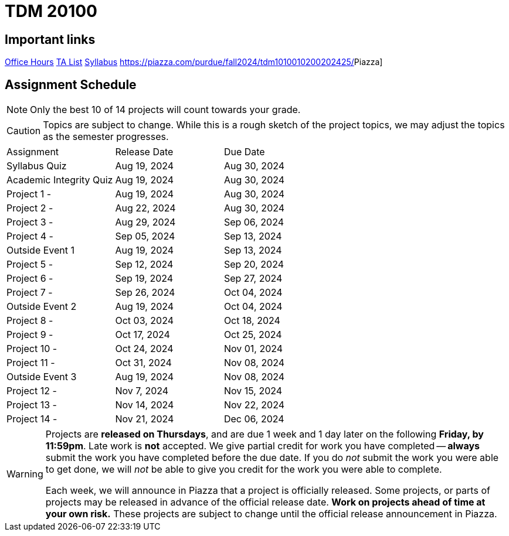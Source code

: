 = TDM 20100

== Important links

xref:fall2024/logistics/office_hours.adoc[[.custom_button]#Office Hours#]
xref:fall2024/logistics/ta_teams.adoc[[.custom_button]#TA List#]
xref:fall2024/logistics/syllabus.adoc[[.custom_button]#Syllabus#]
https://piazza.com/purdue/fall2024/tdm1010010200202425/[[.custom_button]#Piazza#]

== Assignment Schedule

[NOTE]
====
Only the best 10 of 14 projects will count towards your grade.
====

[CAUTION]
====
Topics are subject to change. While this is a rough sketch of the project topics, we may adjust the topics as the semester progresses.
====

|===
| Assignment | Release Date | Due Date
| Syllabus Quiz | Aug 19, 2024 | Aug 30, 2024
| Academic Integrity Quiz | Aug 19, 2024 | Aug 30, 2024
| Project 1 -  | Aug 19, 2024 | Aug 30, 2024
| Project 2 - | Aug 22, 2024 | Aug 30, 2024
| Project 3 -  | Aug 29, 2024 | Sep 06, 2024
| Project 4 -  | Sep 05, 2024 | Sep 13, 2024
| Outside Event 1 | Aug 19, 2024 | Sep 13, 2024 
| Project 5 -  | Sep 12, 2024 | Sep 20, 2024
| Project 6 -  | Sep 19, 2024 | Sep 27, 2024
| Project 7 -  | Sep 26, 2024 | Oct 04, 2024
| Outside Event 2 | Aug 19, 2024 | Oct 04, 2024
| Project 8 -  | Oct 03, 2024 | Oct 18, 2024
| Project 9 -  | Oct 17, 2024 | Oct 25, 2024
| Project 10 -  | Oct 24, 2024 | Nov 01, 2024
| Project 11 -  | Oct 31, 2024 | Nov 08, 2024
| Outside Event 3 | Aug 19, 2024 | Nov 08, 2024
| Project 12 -  | Nov 7, 2024 | Nov 15, 2024
| Project 13 -  | Nov 14, 2024 | Nov 22, 2024
| Project 14 -  | Nov 21, 2024 | Dec 06, 2024
|===

[WARNING]
====
Projects are **released on Thursdays**, and are due 1 week and 1 day later on the following **Friday, by 11:59pm**. Late work is **not** accepted. We give partial credit for work you have completed -- **always** submit the work you have completed before the due date. If you do _not_ submit the work you were able to get done, we will _not_ be able to give you credit for the work you were able to complete.

// **Always** double check that the work that you submitted was uploaded properly. See xref:submissions.adoc[here] for more information.

Each week, we will announce in Piazza that a project is officially released. Some projects, or parts of projects may be released in advance of the official release date. **Work on projects ahead of time at your own risk.**  These projects are subject to change until the official release announcement in Piazza.
====